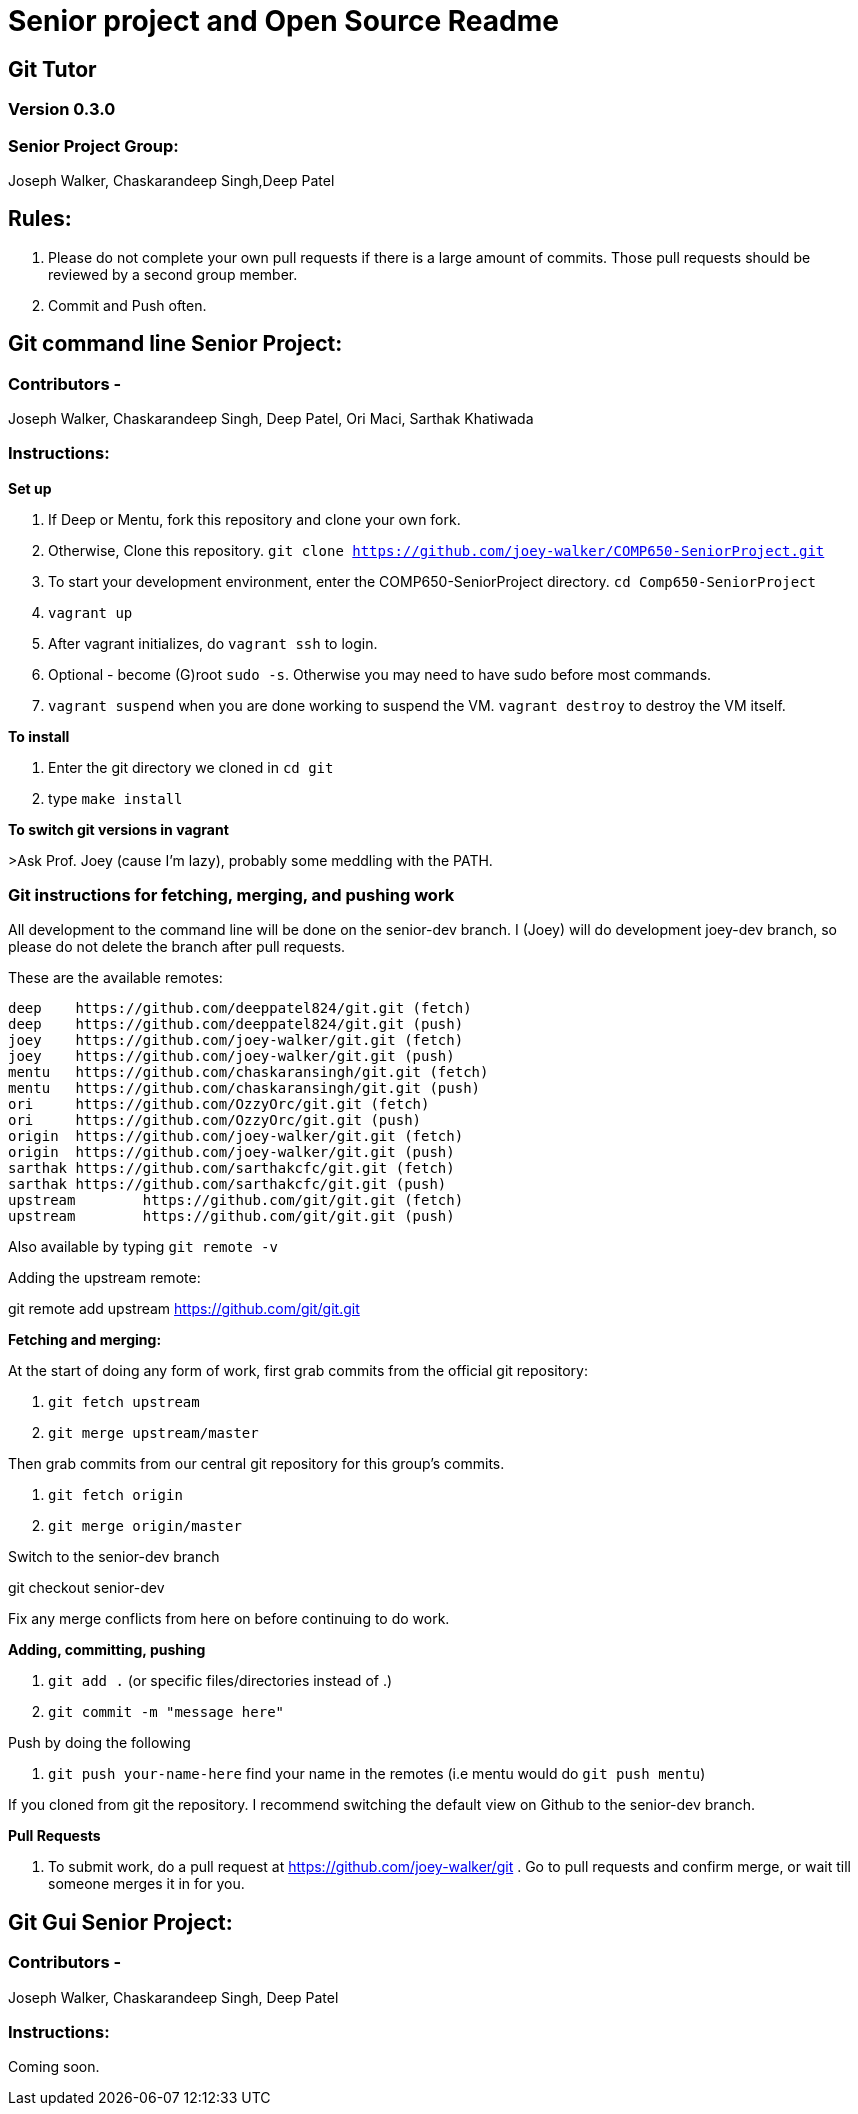 = Senior project and Open Source Readme

== Git Tutor

=== Version 0.3.0

=== Senior Project Group:

Joseph Walker, Chaskarandeep Singh,Deep Patel

== Rules:

1. Please do not complete your own pull requests if there is a large amount of commits.  Those pull requests should be reviewed by a second group member.

2. Commit and Push often.

== Git command line Senior Project:

=== Contributors - 

Joseph Walker, Chaskarandeep Singh, Deep Patel, Ori Maci, Sarthak Khatiwada

=== Instructions:

*Set up*

1.  If Deep or Mentu, fork this repository and clone your own fork.

2.  Otherwise, Clone this repository. `git clone https://github.com/joey-walker/COMP650-SeniorProject.git`

3.  To start your development environment, enter the COMP650-SeniorProject directory. `cd Comp650-SeniorProject`

4.  `vagrant up`

5.  After vagrant initializes, do `vagrant ssh` to login.

6.  Optional - become (G)root `sudo -s`.  Otherwise you may need to have sudo before most commands.

7.  `vagrant suspend` when you are done working to suspend the VM.  `vagrant destroy` to destroy the VM itself.

*To install*

1. Enter the git directory we cloned in `cd git`

2. type `make install`

*To switch git versions in vagrant*

>Ask Prof. Joey (cause I'm lazy), probably some meddling with the PATH.

=== Git instructions for fetching, merging, and pushing work

All development to the command line will be done on the senior-dev branch.  I (Joey) will do development joey-dev branch,
so please do not delete the branch after pull requests.

These are the available remotes:

----
deep    https://github.com/deeppatel824/git.git (fetch)
deep    https://github.com/deeppatel824/git.git (push)
joey    https://github.com/joey-walker/git.git (fetch)
joey    https://github.com/joey-walker/git.git (push)
mentu   https://github.com/chaskaransingh/git.git (fetch)
mentu   https://github.com/chaskaransingh/git.git (push)
ori     https://github.com/OzzyOrc/git.git (fetch)
ori     https://github.com/OzzyOrc/git.git (push)
origin  https://github.com/joey-walker/git.git (fetch)
origin  https://github.com/joey-walker/git.git (push)
sarthak https://github.com/sarthakcfc/git.git (fetch)
sarthak https://github.com/sarthakcfc/git.git (push)
upstream        https://github.com/git/git.git (fetch)
upstream        https://github.com/git/git.git (push)
----

Also available by typing `git remote -v`

Adding the upstream remote:

git remote add upstream https://github.com/git/git.git

*Fetching and merging:*

At the start of doing any form of work, first grab commits from the official git repository:

1. `git fetch upstream`

2. `git merge upstream/master`

Then grab commits from our central git repository for this group's commits.

1. `git fetch origin`

2. `git merge origin/master`

Switch to the senior-dev branch 

git checkout senior-dev

Fix any merge conflicts from here on before continuing to do work.

*Adding, committing, pushing*

1. `git add .` (or specific files/directories instead of .)

2. `git commit -m "message here"`

Push by doing the following

1. `git push your-name-here` find your name in the remotes (i.e mentu would do `git push mentu`)

If you cloned from git the repository.  I recommend switching the default view on Github to the senior-dev branch.

*Pull Requests*

1.  To submit work, do a pull request at https://github.com/joey-walker/git .  Go to pull requests and confirm merge, or wait till someone merges it in for you.

== Git Gui Senior Project:

=== Contributors - 

Joseph Walker, Chaskarandeep Singh, Deep Patel

=== Instructions:

Coming soon.